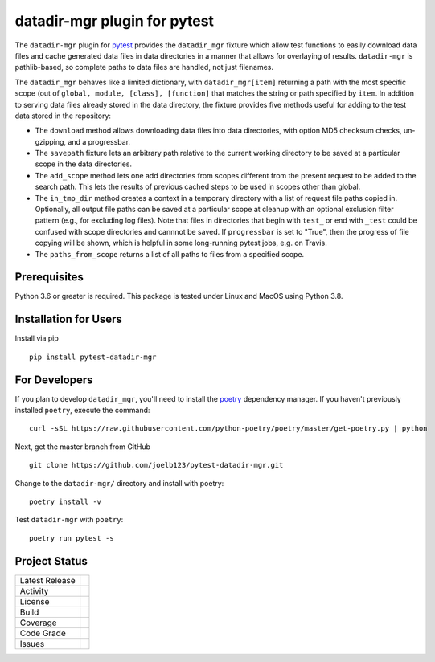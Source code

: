 datadir-mgr plugin for pytest
=============================

The ``datadir-mgr`` plugin for pytest_ provides the ``datadir_mgr`` fixture which
allow test functions to easily download data files and cache generated data files
in data directories in a manner that allows for overlaying of results. ``datadir-mgr``
is pathlib-based, so complete paths to data files are handled,
not just filenames.



The ``datadir_mgr`` behaves like a limited dictionary, with ``datadir_mgr[item]`` returning a path with the
most specific scope (out of ``global, module, [class], [function]`` that matches the string or path specified
by ``item``.  In addition to serving data files already stored in the data directory, the fixture provides
five methods useful for adding to the test data stored in the repository:

- The ``download`` method allows downloading data files into data directories, with
  option MD5 checksum checks, un-gzipping, and a progressbar.
- The ``savepath`` fixture lets an arbitrary path relative to the current working
  directory to be saved at a particular scope in the data directories.
- The ``add_scope`` method lets one add directories from scopes different from
  the present request to be added to the search path.  This lets the results
  of previous cached steps to be used in scopes other than global.
- The ``in_tmp_dir`` method creates a context in a temporary directory with
  a list of request file paths copied in.  Optionally, all output file paths
  can be saved at a particular scope at cleanup with an optional exclusion
  filter pattern (e.g., for excluding log files).  Note that files in directories
  that begin with ``test_`` or end with ``_test`` could be confused with
  scope directories and cannnot be saved.  If ``progressbar`` is set to "True",
  then the progress of file copying will be shown, which is helpful in some long-running
  pytest jobs, e.g. on Travis.
- The ``paths_from_scope`` returns a list of all paths to files from a specified scope.


Prerequisites
-------------
Python 3.6 or greater is required.
This package is tested under Linux and MacOS using Python 3.8.

Installation for Users
----------------------
Install via pip ::

     pip install pytest-datadir-mgr

For Developers
--------------
If you plan to develop ``datadir_mgr``, you'll need to install
the `poetry <https://python-poetry.org>`_ dependency manager.
If you haven't previously installed ``poetry``, execute the command: ::

    curl -sSL https://raw.githubusercontent.com/python-poetry/poetry/master/get-poetry.py | python

Next, get the master branch from GitHub ::

	git clone https://github.com/joelb123/pytest-datadir-mgr.git

Change to the ``datadir-mgr/`` directory and install with poetry: ::

	poetry install -v

Test ``datadir-mgr`` with ``poetry``: ::

    poetry run pytest -s

Project Status
--------------
+-------------------+-------------+
| Latest Release    | |pypi|      |
+-------------------+-------------+
| Activity          | |downloads| |
+-------------------+-------------+
| License           | |license|   |
+-------------------+-------------+
| Build             | |build|     |
+-------------------+-------------+
| Coverage          | |coverage|  |
+-------------------+-------------+
| Code Grade        | |codacy|    |
+-------------------+-------------+
| Issues            | |issues|    |
+-------------------+-------------+

.. _pytest: http://pytest.org/

.. |pypi| image:: https://img.shields.io/pypi/v/pytest-datadir-mgr.svg
    :target: https://pypi.python.org/pypi/pytest-datadir-mgr
    :alt: Python package

.. |repo| image:: https://img.shields.io/github/commits-since/joelb123/pytest-datadir-mgr/0.1.0.svg
    :target: https://github.com/joelb123/pytest-datadir-mgr
    :alt: GitHub repository

.. |license| image:: https://img.shields.io/badge/License-BSD%203--Clause-blue.svg
    :target: https://github.com/joelb123/pytest-datadir-mgr/blob/master/LICENSE.txt
    :alt: License terms

.. |build| image:: https://github.com/joelb123/pytest-datadir-mgr/workflows/tests/badge.svg
    :target:  https://github.com/joelb123/pytest-datadir-mgr.actions
    :alt: GitHub Actions

.. |codacy| image:: https://api.codacy.com/project/badge/Grade/f306c40d604f4e62b8731ada896d8eb2
    :target: https://www.codacy.com/gh/joelb123/pytest-datadir-mgr?utm_source=github.com&amp;utm_medium=referral&amp;utm_content=joelb123/pytest-datadir-mgr&amp;utm_campaign=Badge_Grade
    :alt: Codacy.io grade

.. |coverage| image:: https://codecov.io/gh/joelb123/pytest-datadir-mgr/branch/master/graph/badge.svg
    :target: https://codecov.io/gh/joelb123/pytest-datadir-mgr
    :alt: Codecov.io test coverage

.. |issues| image:: https://img.shields.io/github/issues/joelb123/pytest-datadir-mgr.svg
    :target:  https://github.com/joelb123/pytest-datadir-mgr/issues
    :alt: Issues reported

.. |downloads| image:: https://pepy.tech/badge/pytest_datadir_mgr
     :target: https://pepy.tech/project/pytest_datadir_mgr
     :alt: Download stats
